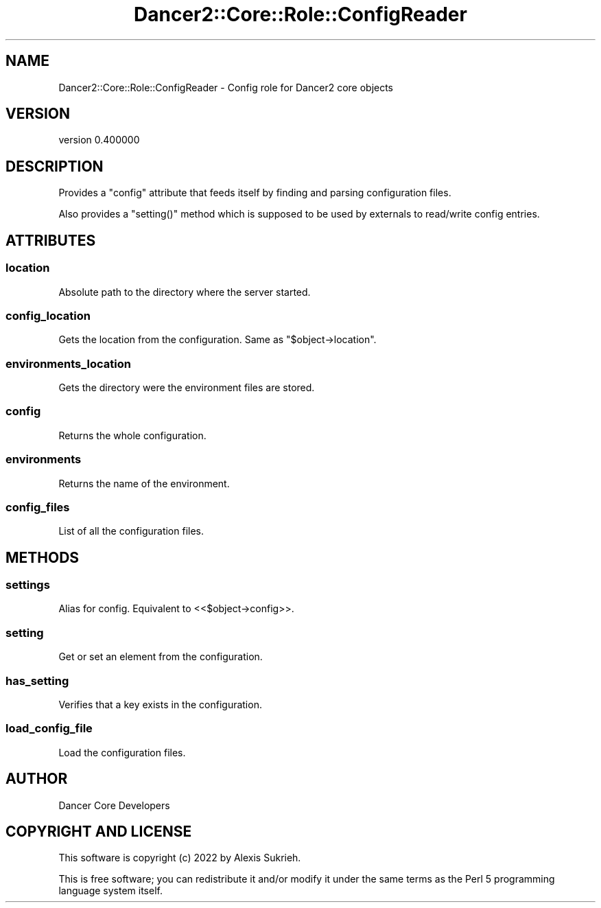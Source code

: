 .\" Automatically generated by Pod::Man 4.12 (Pod::Simple 3.40)
.\"
.\" Standard preamble:
.\" ========================================================================
.de Sp \" Vertical space (when we can't use .PP)
.if t .sp .5v
.if n .sp
..
.de Vb \" Begin verbatim text
.ft CW
.nf
.ne \\$1
..
.de Ve \" End verbatim text
.ft R
.fi
..
.\" Set up some character translations and predefined strings.  \*(-- will
.\" give an unbreakable dash, \*(PI will give pi, \*(L" will give a left
.\" double quote, and \*(R" will give a right double quote.  \*(C+ will
.\" give a nicer C++.  Capital omega is used to do unbreakable dashes and
.\" therefore won't be available.  \*(C` and \*(C' expand to `' in nroff,
.\" nothing in troff, for use with C<>.
.tr \(*W-
.ds C+ C\v'-.1v'\h'-1p'\s-2+\h'-1p'+\s0\v'.1v'\h'-1p'
.ie n \{\
.    ds -- \(*W-
.    ds PI pi
.    if (\n(.H=4u)&(1m=24u) .ds -- \(*W\h'-12u'\(*W\h'-12u'-\" diablo 10 pitch
.    if (\n(.H=4u)&(1m=20u) .ds -- \(*W\h'-12u'\(*W\h'-8u'-\"  diablo 12 pitch
.    ds L" ""
.    ds R" ""
.    ds C` ""
.    ds C' ""
'br\}
.el\{\
.    ds -- \|\(em\|
.    ds PI \(*p
.    ds L" ``
.    ds R" ''
.    ds C`
.    ds C'
'br\}
.\"
.\" Escape single quotes in literal strings from groff's Unicode transform.
.ie \n(.g .ds Aq \(aq
.el       .ds Aq '
.\"
.\" If the F register is >0, we'll generate index entries on stderr for
.\" titles (.TH), headers (.SH), subsections (.SS), items (.Ip), and index
.\" entries marked with X<> in POD.  Of course, you'll have to process the
.\" output yourself in some meaningful fashion.
.\"
.\" Avoid warning from groff about undefined register 'F'.
.de IX
..
.nr rF 0
.if \n(.g .if rF .nr rF 1
.if (\n(rF:(\n(.g==0)) \{\
.    if \nF \{\
.        de IX
.        tm Index:\\$1\t\\n%\t"\\$2"
..
.        if !\nF==2 \{\
.            nr % 0
.            nr F 2
.        \}
.    \}
.\}
.rr rF
.\" ========================================================================
.\"
.IX Title "Dancer2::Core::Role::ConfigReader 3"
.TH Dancer2::Core::Role::ConfigReader 3 "2022-03-14" "perl v5.30.1" "User Contributed Perl Documentation"
.\" For nroff, turn off justification.  Always turn off hyphenation; it makes
.\" way too many mistakes in technical documents.
.if n .ad l
.nh
.SH "NAME"
Dancer2::Core::Role::ConfigReader \- Config role for Dancer2 core objects
.SH "VERSION"
.IX Header "VERSION"
version 0.400000
.SH "DESCRIPTION"
.IX Header "DESCRIPTION"
Provides a \f(CW\*(C`config\*(C'\fR attribute that feeds itself by finding and parsing
configuration files.
.PP
Also provides a \f(CW\*(C`setting()\*(C'\fR method which is supposed to be used by externals to
read/write config entries.
.SH "ATTRIBUTES"
.IX Header "ATTRIBUTES"
.SS "location"
.IX Subsection "location"
Absolute path to the directory where the server started.
.SS "config_location"
.IX Subsection "config_location"
Gets the location from the configuration. Same as \f(CW\*(C`$object\->location\*(C'\fR.
.SS "environments_location"
.IX Subsection "environments_location"
Gets the directory were the environment files are stored.
.SS "config"
.IX Subsection "config"
Returns the whole configuration.
.SS "environments"
.IX Subsection "environments"
Returns the name of the environment.
.SS "config_files"
.IX Subsection "config_files"
List of all the configuration files.
.SH "METHODS"
.IX Header "METHODS"
.SS "settings"
.IX Subsection "settings"
Alias for config. Equivalent to <<$object\->config>>.
.SS "setting"
.IX Subsection "setting"
Get or set an element from the configuration.
.SS "has_setting"
.IX Subsection "has_setting"
Verifies that a key exists in the configuration.
.SS "load_config_file"
.IX Subsection "load_config_file"
Load the configuration files.
.SH "AUTHOR"
.IX Header "AUTHOR"
Dancer Core Developers
.SH "COPYRIGHT AND LICENSE"
.IX Header "COPYRIGHT AND LICENSE"
This software is copyright (c) 2022 by Alexis Sukrieh.
.PP
This is free software; you can redistribute it and/or modify it under
the same terms as the Perl 5 programming language system itself.
